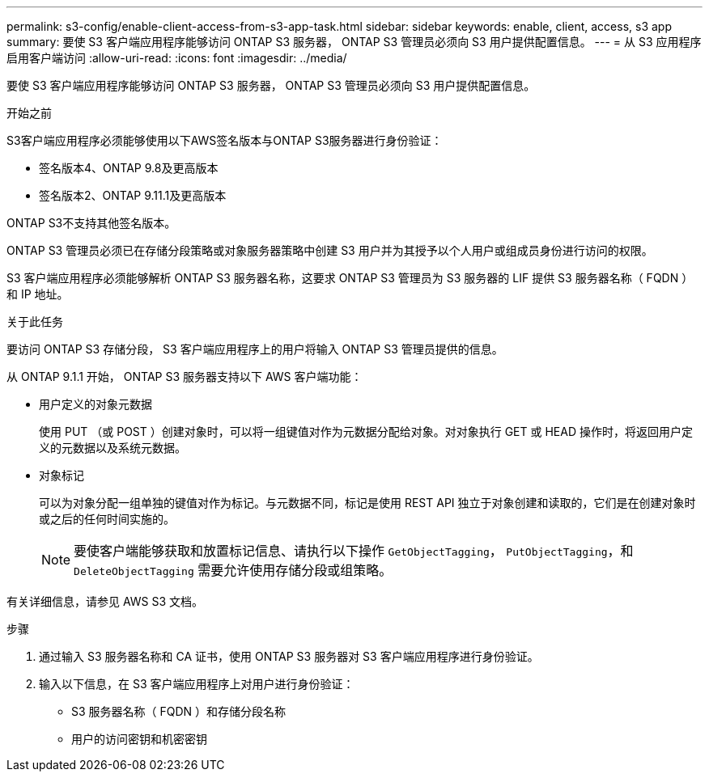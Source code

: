 ---
permalink: s3-config/enable-client-access-from-s3-app-task.html 
sidebar: sidebar 
keywords: enable, client, access, s3 app 
summary: 要使 S3 客户端应用程序能够访问 ONTAP S3 服务器， ONTAP S3 管理员必须向 S3 用户提供配置信息。 
---
= 从 S3 应用程序启用客户端访问
:allow-uri-read: 
:icons: font
:imagesdir: ../media/


[role="lead"]
要使 S3 客户端应用程序能够访问 ONTAP S3 服务器， ONTAP S3 管理员必须向 S3 用户提供配置信息。

.开始之前
S3客户端应用程序必须能够使用以下AWS签名版本与ONTAP S3服务器进行身份验证：

* 签名版本4、ONTAP 9.8及更高版本
* 签名版本2、ONTAP 9.11.1及更高版本


ONTAP S3不支持其他签名版本。

ONTAP S3 管理员必须已在存储分段策略或对象服务器策略中创建 S3 用户并为其授予以个人用户或组成员身份进行访问的权限。

S3 客户端应用程序必须能够解析 ONTAP S3 服务器名称，这要求 ONTAP S3 管理员为 S3 服务器的 LIF 提供 S3 服务器名称（ FQDN ）和 IP 地址。

.关于此任务
要访问 ONTAP S3 存储分段， S3 客户端应用程序上的用户将输入 ONTAP S3 管理员提供的信息。

从 ONTAP 9.1.1 开始， ONTAP S3 服务器支持以下 AWS 客户端功能：

* 用户定义的对象元数据
+
使用 PUT （或 POST ）创建对象时，可以将一组键值对作为元数据分配给对象。对对象执行 GET 或 HEAD 操作时，将返回用户定义的元数据以及系统元数据。

* 对象标记
+
可以为对象分配一组单独的键值对作为标记。与元数据不同，标记是使用 REST API 独立于对象创建和读取的，它们是在创建对象时或之后的任何时间实施的。

+
[NOTE]
====
要使客户端能够获取和放置标记信息、请执行以下操作 `GetObjectTagging`， `PutObjectTagging`，和 `DeleteObjectTagging` 需要允许使用存储分段或组策略。

====


有关详细信息，请参见 AWS S3 文档。

.步骤
. 通过输入 S3 服务器名称和 CA 证书，使用 ONTAP S3 服务器对 S3 客户端应用程序进行身份验证。
. 输入以下信息，在 S3 客户端应用程序上对用户进行身份验证：
+
** S3 服务器名称（ FQDN ）和存储分段名称
** 用户的访问密钥和机密密钥



